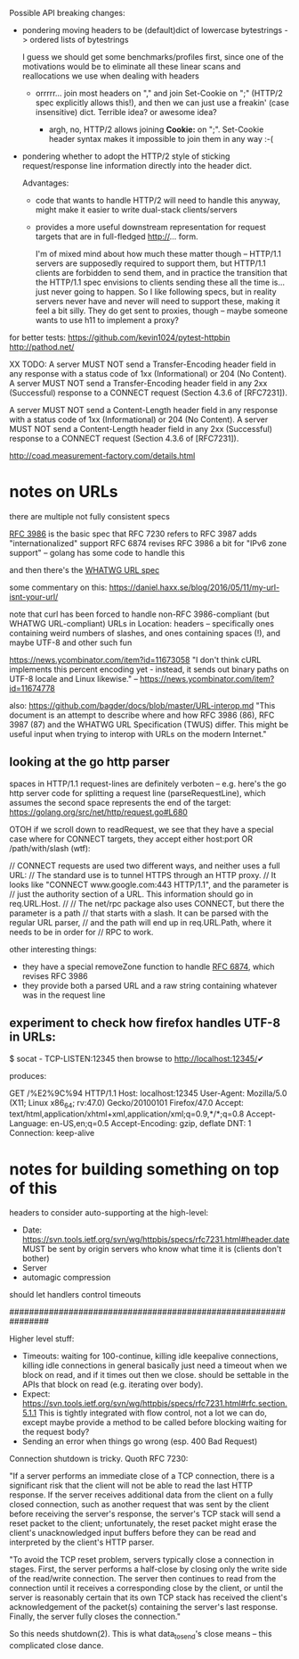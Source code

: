 Possible API breaking changes:

- pondering moving headers to be (default)dict of lowercase bytestrings -> ordered lists of bytestrings

  I guess we should get some benchmarks/profiles first, since one of the motivations would be to eliminate all these linear scans and reallocations we use when dealing with headers

  - orrrrr... join most headers on "," and join Set-Cookie on ";" (HTTP/2 spec explicitly allows this!), and then we can just use a freakin' (case insensitive) dict. Terrible idea? or awesome idea?

    - argh, no, HTTP/2 allows joining *Cookie:* on ";". Set-Cookie header syntax makes it impossible to join them in any way :-(

- pondering whether to adopt the HTTP/2 style of sticking request/response line information directly into the header dict.

  Advantages:
  - code that wants to handle HTTP/2 will need to handle this anyway, might make it easier to write dual-stack clients/servers

  - provides a more useful downstream representation for request targets that are in full-fledged http://... form.

    I'm of mixed mind about how much these matter though -- HTTP/1.1 servers are supposedly required to support them, but HTTP/1.1 clients are forbidden to send them, and in practice the transition that the HTTP/1.1 spec envisions to clients sending these all the time is... just never going to happen. So I like following specs, but in reality servers never have and never will need to support these, making it feel a bit silly. They do get sent to proxies, though -- maybe someone wants to use h11 to implement a proxy?

for better tests:
https://github.com/kevin1024/pytest-httpbin
http://pathod.net/

XX TODO:
   A server MUST NOT send a Transfer-Encoding header field in any
   response with a status code of 1xx (Informational) or 204 (No
   Content).  A server MUST NOT send a Transfer-Encoding header field in
   any 2xx (Successful) response to a CONNECT request (Section 4.3.6 of
   [RFC7231]).

   A server MUST NOT send a Content-Length header field in any response
   with a status code of 1xx (Informational) or 204 (No Content).  A
   server MUST NOT send a Content-Length header field in any 2xx
   (Successful) response to a CONNECT request (Section 4.3.6 of
   [RFC7231]).

http://coad.measurement-factory.com/details.html

* notes on URLs

there are multiple not fully consistent specs

[[https://tools.ietf.org/html/rfc3986][RFC 3986]] is the basic spec that RFC 7230 refers to
RFC 3987 adds "internationalized" support
RFC 6874 revises RFC 3986 a bit for "IPv6 zone support" -- golang has some code to handle this

and then there's the [[https://url.spec.whatwg.org/][WHATWG URL spec]]

some commentary on this:
https://daniel.haxx.se/blog/2016/05/11/my-url-isnt-your-url/

note that curl has been forced to handle non-RFC 3986-compliant (but WHATWG URL-compliant) URLs in Location: headers -- specifically ones containing weird numbers of slashes, and ones containing spaces (!), and maybe UTF-8 and other such fun

https://news.ycombinator.com/item?id=11673058
"I don't think cURL implements this percent encoding yet - instead, it sends out binary paths on UTF-8 locale and Linux likewise." -- https://news.ycombinator.com/item?id=11674778

also:
https://github.com/bagder/docs/blob/master/URL-interop.md
"This document is an attempt to describe where and how RFC 3986 (86), RFC 3987 (87) and the WHATWG URL Specification (TWUS) differ. This might be useful input when trying to interop with URLs on the modern Internet."

** looking at the go http parser

spaces in HTTP/1.1 request-lines are definitely verboten -- e.g. here's the go http server code for splitting a request line (parseRequestLine), which assumes the second space represents the end of the target:
  https://golang.org/src/net/http/request.go#L680

OTOH if we scroll down to readRequest, we see that they have a special case where for CONNECT targets, they accept either host:port OR /path/with/slash (wtf):

  // CONNECT requests are used two different ways, and neither uses a full URL:
  // The standard use is to tunnel HTTPS through an HTTP proxy.
  // It looks like "CONNECT www.google.com:443 HTTP/1.1", and the parameter is
  // just the authority section of a URL. This information should go in req.URL.Host.
  //
  // The net/rpc package also uses CONNECT, but there the parameter is a path
  // that starts with a slash. It can be parsed with the regular URL parser,
  // and the path will end up in req.URL.Path, where it needs to be in order for
  // RPC to work.

other interesting things:
- they have a special removeZone function to handle [[https://tools.ietf.org/html/rfc6874][RFC 6874]], which revises RFC 3986
- they provide both a parsed URL and a raw string containing whatever was in the request line

** experiment to check how firefox handles UTF-8 in URLs:

$ socat - TCP-LISTEN:12345
then browse to http://localhost:12345/✔

produces:

GET /%E2%9C%94 HTTP/1.1
Host: localhost:12345
User-Agent: Mozilla/5.0 (X11; Linux x86_64; rv:47.0) Gecko/20100101 Firefox/47.0
Accept: text/html,application/xhtml+xml,application/xml;q=0.9,*/*;q=0.8
Accept-Language: en-US,en;q=0.5
Accept-Encoding: gzip, deflate
DNT: 1
Connection: keep-alive

* notes for building something on top of this

headers to consider auto-supporting at the high-level:
- Date: https://svn.tools.ietf.org/svn/wg/httpbis/specs/rfc7231.html#header.date
    MUST be sent by origin servers who know what time it is
    (clients don't bother)
- Server
- automagic compression

should let handlers control timeouts

################################################################

Higher level stuff:
- Timeouts: waiting for 100-continue, killing idle keepalive connections,
    killing idle connections in general
    basically just need a timeout when we block on read, and if it times out
      then we close. should be settable in the APIs that block on read
      (e.g. iterating over body).
- Expect:
    https://svn.tools.ietf.org/svn/wg/httpbis/specs/rfc7231.html#rfc.section.5.1.1
  This is tightly integrated with flow control, not a lot we can do, except
  maybe provide a method to be called before blocking waiting for the
  request body?
- Sending an error when things go wrong (esp. 400 Bad Request)

Connection shutdown is tricky. Quoth RFC 7230:

"If a server performs an immediate close of a TCP connection, there is a
significant risk that the client will not be able to read the last HTTP
response. If the server receives additional data from the client on a fully
closed connection, such as another request that was sent by the client
before receiving the server's response, the server's TCP stack will send a
reset packet to the client; unfortunately, the reset packet might erase the
client's unacknowledged input buffers before they can be read and
interpreted by the client's HTTP parser.

"To avoid the TCP reset problem, servers typically close a connection in
stages. First, the server performs a half-close by closing only the write
side of the read/write connection. The server then continues to read from
the connection until it receives a corresponding close by the client, or
until the server is reasonably certain that its own TCP stack has received
the client's acknowledgement of the packet(s) containing the server's last
response. Finally, the server fully closes the connection."

So this needs shutdown(2). This is what data_to_send's close means -- this
complicated close dance.
